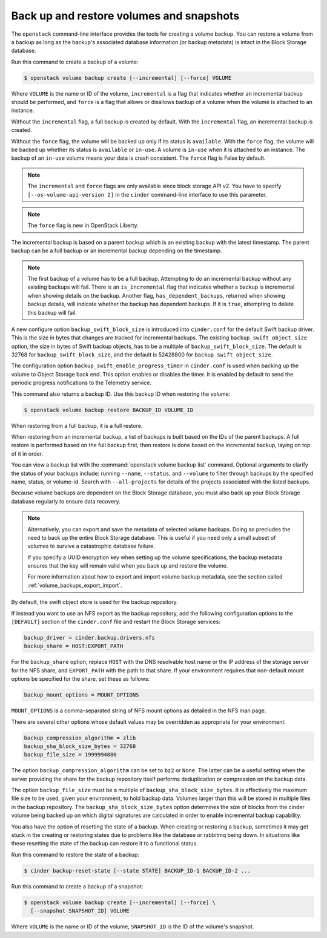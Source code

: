 .. _volume_backups:

=========================================
Back up and restore volumes and snapshots
=========================================

The ``openstack`` command-line interface provides the tools for creating a
volume backup. You can restore a volume from a backup as long as the
backup's associated database information (or backup metadata) is intact
in the Block Storage database.

Run this command to create a backup of a volume:

.. code-block:: console

   $ openstack volume backup create [--incremental] [--force] VOLUME

Where ``VOLUME`` is the name or ID of the volume, ``incremental`` is
a flag that indicates whether an incremental backup should be performed,
and ``force`` is a flag that allows or disallows backup of a volume
when the volume is attached to an instance.

Without the ``incremental`` flag, a full backup is created by default.
With the ``incremental`` flag, an incremental backup is created.

Without the ``force`` flag, the volume will be backed up only if its
status is ``available``. With the ``force`` flag, the volume will be
backed up whether its status is ``available`` or ``in-use``. A volume
is ``in-use`` when it is attached to an instance. The backup of an
``in-use`` volume means your data is crash consistent. The ``force``
flag is False by default.

.. note::

   The ``incremental`` and ``force`` flags are only available since block
   storage API v2. You have to specify ``[--os-volume-api-version 2]`` in the
   ``cinder`` command-line interface to use this parameter.

.. note::

   The ``force`` flag is new in OpenStack Liberty.

The incremental backup is based on a parent backup which is an existing
backup with the latest timestamp. The parent backup can be a full backup
or an incremental backup depending on the timestamp.


.. note::

   The first backup of a volume has to be a full backup. Attempting to do
   an incremental backup without any existing backups will fail.
   There is an ``is_incremental`` flag that indicates whether a backup is
   incremental when showing details on the backup.
   Another flag, ``has_dependent_backups``, returned when showing backup
   details, will indicate whether the backup has dependent backups.
   If it is ``true``, attempting to delete this backup will fail.

A new configure option ``backup_swift_block_size`` is introduced into
``cinder.conf`` for the default Swift backup driver. This is the size in
bytes that changes are tracked for incremental backups. The existing
``backup_swift_object_size`` option, the size in bytes of Swift backup
objects, has to be a multiple of ``backup_swift_block_size``. The default
is 32768 for ``backup_swift_block_size``, and the default is 52428800 for
``backup_swift_object_size``.

The configuration option ``backup_swift_enable_progress_timer`` in
``cinder.conf`` is used when backing up the volume to Object Storage
back end. This option enables or disables the timer. It is enabled by default
to send the periodic progress notifications to the Telemetry service.

This command also returns a backup ID. Use this backup ID when restoring
the volume:

.. code-block:: console

   $ openstack volume backup restore BACKUP_ID VOLUME_ID

When restoring from a full backup, it is a full restore.

When restoring from an incremental backup, a list of backups is built based
on the IDs of the parent backups. A full restore is performed based on the
full backup first, then restore is done based on the incremental backup,
laying on top of it in order.

You can view a backup list with the :command:`openstack volume backup list`
command. Optional arguments to clarify the status of your backups
include: running ``--name``, ``--status``, and
``--volume`` to filter through backups by the specified name,
status, or volume-id. Search with ``--all-projects`` for details of the
projects associated with the listed backups.

Because volume backups are dependent on the Block Storage database, you must
also back up your Block Storage database regularly to ensure data recovery.

.. note::

   Alternatively, you can export and save the metadata of selected volume
   backups. Doing so precludes the need to back up the entire Block Storage
   database. This is useful if you need only a small subset of volumes to
   survive a catastrophic database failure.

   If you specify a UUID encryption key when setting up the volume
   specifications, the backup metadata ensures that the key will remain valid
   when you back up and restore the volume.

   For more information about how to export and import volume backup metadata,
   see the section called :ref:`volume_backups_export_import`.

By default, the swift object store is used for the backup repository.

If instead you want to use an NFS export as the backup repository, add the
following configuration options to the ``[DEFAULT]`` section of the
``cinder.conf`` file and restart the Block Storage services:

.. code-block:: ini

   backup_driver = cinder.backup.drivers.nfs
   backup_share = HOST:EXPORT_PATH

For the ``backup_share`` option, replace ``HOST`` with the DNS resolvable
host name or the IP address of the storage server for the NFS share, and
``EXPORT_PATH`` with the path to that share. If your environment requires
that non-default mount options be specified for the share, set these as
follows:

.. code-block:: ini

   backup_mount_options = MOUNT_OPTIONS

``MOUNT_OPTIONS`` is a comma-separated string of NFS mount options as detailed
in the NFS man page.

There are several other options whose default values may be overridden as
appropriate for your environment:

.. code-block:: ini

   backup_compression_algorithm = zlib
   backup_sha_block_size_bytes = 32768
   backup_file_size = 1999994880

The option ``backup_compression_algorithm`` can be set to ``bz2`` or ``None``.
The latter can be a useful setting when the server providing the share for the
backup repository itself performs deduplication or compression on the backup
data.

The option ``backup_file_size`` must be a multiple of
``backup_sha_block_size_bytes``. It is effectively the maximum file size to be
used, given your environment, to hold backup data. Volumes larger than this
will be stored in multiple files in the backup repository. The
``backup_sha_block_size_bytes`` option determines the size of blocks from the
cinder volume being backed up on which digital signatures are calculated in
order to enable incremental backup capability.

You also have the option of resetting the state of a backup. When creating or
restoring a backup, sometimes it may get stuck in the creating or restoring
states due to problems like the database or rabbitmq being down. In situations
like these resetting the state of the backup can restore it to a functional
status.

Run this command to restore the state of a backup:

.. code-block:: console

   $ cinder backup-reset-state [--state STATE] BACKUP_ID-1 BACKUP_ID-2 ...

Run this command to create a backup of a snapshot:

.. code-block:: console

   $ openstack volume backup create [--incremental] [--force] \
     [--snapshot SNAPSHOT_ID] VOLUME

Where ``VOLUME`` is the name or ID of the volume, ``SNAPSHOT_ID`` is the ID of
the volume's snapshot.
